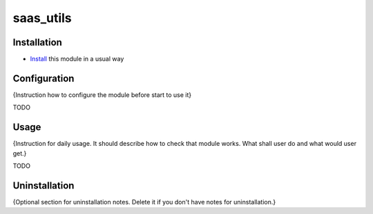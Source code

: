 ==========
saas_utils
==========

Installation
============

* `Install <https://odoo-development.readthedocs.io/en/latest/odoo/usage/install-module.html>`__ this module in a usual way

Configuration
=============

{Instruction how to configure the module before start to use it}

TODO

Usage
=====

{Instruction for daily usage. It should describe how to check that module works. What shall user do and what would user get.}

TODO

Uninstallation
==============

{Optional section for uninstallation notes. Delete it if you don't have notes for uninstallation.}
